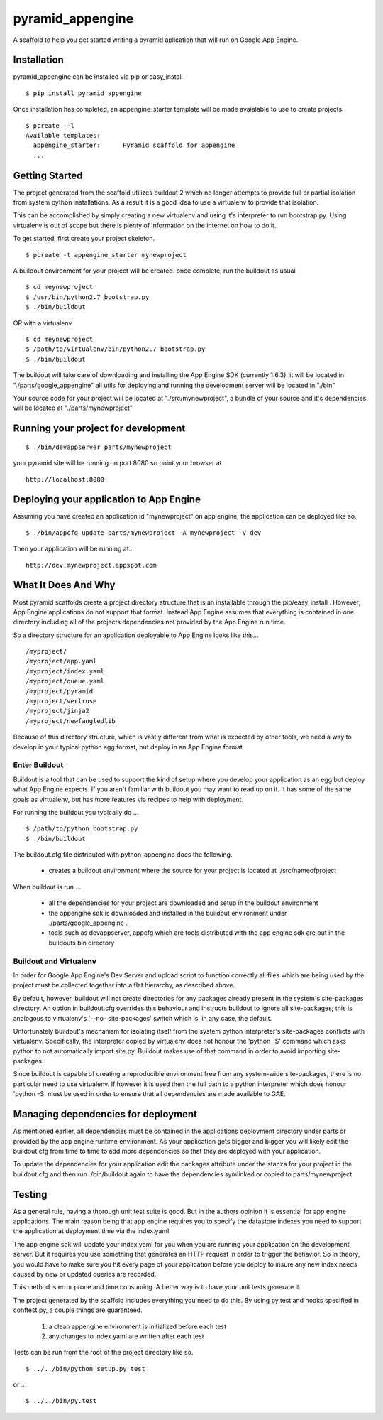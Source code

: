 ===================
 pyramid_appengine
===================

A scaffold to help you get started writing a pyramid aplication that
will run on Google App Engine.

Installation
============

pyramid_appengine can be installed via pip or easy_install

::

   $ pip install pyramid_appengine



Once installation has completed, an appengine_starter template will be
made avaialable to use to create projects.

::

   $ pcreate --l
   Available templates:
     appengine_starter:      Pyramid scaffold for appengine
     ...



Getting Started
===============
The project generated from the scaffold utilizes buildout 2 which no
longer attempts to provide full or partial isolation from system
python installations. As a result it is a good idea to use a
virtualenv to provide that isolation.

This can be accomplished by simply creating a new virtualenv and using
it's interpreter to run bootstrap.py. Using virtualenv is out of scope
but there is plenty of information on the internet on how to do it.


To get started, first create your project skeleton.

::

   $ pcreate -t appengine_starter mynewproject

A buildout environment for your project will be created. once
complete, run the buildout as usual


::

   $ cd meynewproject
   $ /usr/bin/python2.7 bootstrap.py
   $ ./bin/buildout

OR with a virtualenv

::

   $ cd meynewproject
   $ /path/to/virtualenv/bin/python2.7 bootstrap.py
   $ ./bin/buildout



The buildout will take care of downloading and installing the App
Engine SDK (currently 1.6.3). it will be located in
"./parts/google_appengine" all utils for deploying and running the
development server will be located in "./bin"

Your source code for your project will be located at
"./src/mynewproject", a bundle of your source and it's dependencies
will be located at "./parts/mynewproject"

Running your project for development
====================================

::

   $ ./bin/devappserver parts/mynewproject

your pyramid site will be running on port 8080 so point your browser
at

::

   http://localhost:8080

Deploying your application to App Engine
========================================

Assuming you have created an application id "mynewproject" on app engine, the
application can be deployed like so.

::

   $ ./bin/appcfg update parts/mynewproject -A mynewproject -V dev

Then your application will be running at...

::

   http://dev.mynewproject.appspot.com


What It Does And Why
====================

Most pyramid scaffolds create a project directory structure that is an
installable through the pip/easy_install . However, App Engine
applications do not support that format. Instead App Engine assumes
that everything is contained in one directory including all of the
projects dependencies not provided by the App Engine run time. 

So a directory structure for an application deployable to App Engine
looks like this...

::

   /myproject/
   /myproject/app.yaml
   /myproject/index.yaml
   /myproject/queue.yaml
   /myproject/pyramid
   /myproject/verlruse
   /myproject/jinja2
   /myproject/newfangledlib

Because of this directory structure, which is vastly different from
what is expected by other tools, we need a way to develop in your
typical python egg format, but deploy in an App Engine format.

Enter Buildout
--------------

Buildout is a tool that can be used to support the kind of setup where
you develop your application as an egg but deploy what App Engine
expects. If you aren't familiar with buildout you may want to read up
on it. It has some of the same goals as virtualenv, but has more
features via recipes to help with deployment.

For running the buildout you typically do ...

::

   $ /path/to/python bootstrap.py
   $ ./bin/buildout

The buildout.cfg file distributed with python_appengine does the
following.

   - creates a buildout environment where the source for your project
     is located at ./src/nameofproject

When buildout is run ...

   - all the dependencies for your project are downloaded and setup in
     the buildout environment
   - the appengine sdk is downloaded and installed in the buildout
     environment under ./parts/google_appengine .
   - tools such as devappserver, appcfg which are tools distributed
     with the app engine sdk are put in the buildouts bin directory

 
Buildout and Virtualenv
-----------------------

In order for Google App Engine's Dev Server and upload script to
function correctly all files which are being used by the project must
be collected together into a flat hierarchy, as described above.

By default, however, buildout will not create directories for any
packages already present in the system's site-packages directory.  An
option in buildout.cfg overrides this behaviour and instructs buildout
to ignore all site-packages; this is analogous to virtualenv's '--no-
site-packages' switch which is, in any case, the default.

Unfortunately buildout's mechanism for isolating itself from the
system python interpreter's site-packages conflicts with virtualenv.
Specifically, the interpreter copied by virtualenv does not honour the
'python -S' command which asks python to not automatically import
site.py.  Buildout makes use of that command in order to avoid
importing site-packages.

Since buildout is capable of creating a reproducible environment free
from any system-wide site-packages, there is no particular need to use
virtualenv.  If however it is used then the full path to a python
interpreter which does honour 'python -S' must be used in order to
ensure that all dependencies are made available to GAE.


Managing dependencies for deployment
====================================

As mentioned earlier, all dependencies must be contained in the
applications deployment directory under parts or provided by the app
engine runtime environment. As your application gets bigger and bigger
you will likely edit the buildout.cfg from time to time to add more
dependencies so that they are deployed with your application.

To update the dependencies for your application edit the packages
attribute under the stanza for your project in the buildout.cfg and
then run ./bin/buildout again to have the dependencies symlinked or
copied to parts/mynewproject


Testing
=======

As a general rule, having a thorough unit test suite is good. But in
the authors opinion it is essential for app engine applications. The
main reason being that app engine requires you to specify the
datastore indexes you need to support the application at deployment
time via the index.yaml.

The app engine sdk will update your index.yaml for you when you are
running your application on the development server. But it requires
you use something that generates an HTTP request in order to trigger
the behavior. So in theory, you would have to make sure you hit every
page of your application before you deploy to insure any new index
needs caused by new or updated queries are recorded. 

This method is error prone and time consuming. A better way is to have
your unit tests generate it. 

The project generated by the scaffold includes everything you need to
do this. By using py.test and hooks specified in conftest.py, a couple
things are guaranteed.

   #. a clean appengine environment is initialized before each test
   #. any changes to index.yaml are written after each test

Tests can be run from the root of the project directory like so.

::

   $ ../../bin/python setup.py test

or ...

::

   $ ../../bin/py.test
